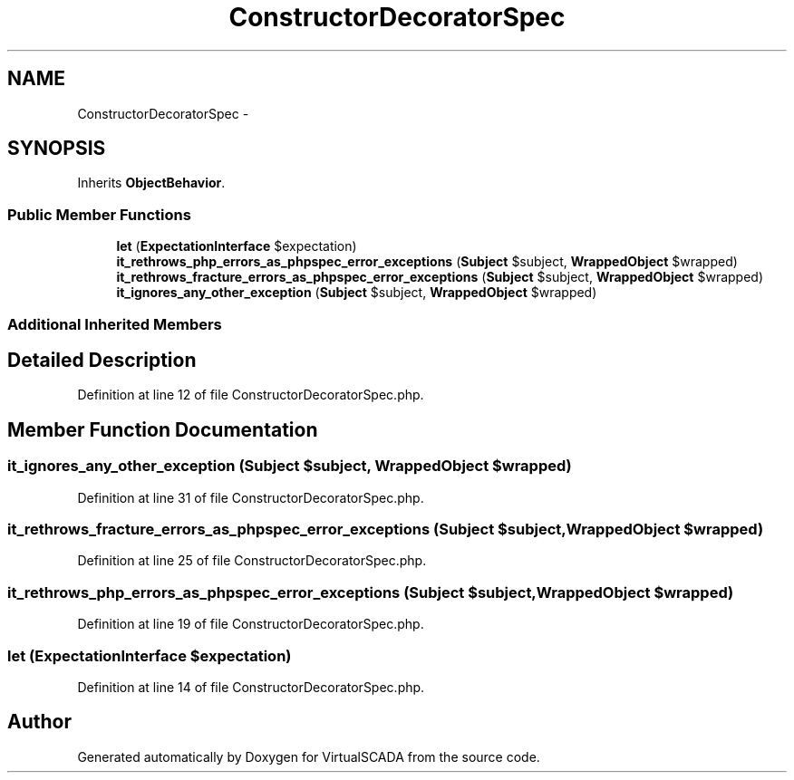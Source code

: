 .TH "ConstructorDecoratorSpec" 3 "Tue Apr 14 2015" "Version 1.0" "VirtualSCADA" \" -*- nroff -*-
.ad l
.nh
.SH NAME
ConstructorDecoratorSpec \- 
.SH SYNOPSIS
.br
.PP
.PP
Inherits \fBObjectBehavior\fP\&.
.SS "Public Member Functions"

.in +1c
.ti -1c
.RI "\fBlet\fP (\fBExpectationInterface\fP $expectation)"
.br
.ti -1c
.RI "\fBit_rethrows_php_errors_as_phpspec_error_exceptions\fP (\fBSubject\fP $subject, \fBWrappedObject\fP $wrapped)"
.br
.ti -1c
.RI "\fBit_rethrows_fracture_errors_as_phpspec_error_exceptions\fP (\fBSubject\fP $subject, \fBWrappedObject\fP $wrapped)"
.br
.ti -1c
.RI "\fBit_ignores_any_other_exception\fP (\fBSubject\fP $subject, \fBWrappedObject\fP $wrapped)"
.br
.in -1c
.SS "Additional Inherited Members"
.SH "Detailed Description"
.PP 
Definition at line 12 of file ConstructorDecoratorSpec\&.php\&.
.SH "Member Function Documentation"
.PP 
.SS "it_ignores_any_other_exception (\fBSubject\fP $subject, \fBWrappedObject\fP $wrapped)"

.PP
Definition at line 31 of file ConstructorDecoratorSpec\&.php\&.
.SS "it_rethrows_fracture_errors_as_phpspec_error_exceptions (\fBSubject\fP $subject, \fBWrappedObject\fP $wrapped)"

.PP
Definition at line 25 of file ConstructorDecoratorSpec\&.php\&.
.SS "it_rethrows_php_errors_as_phpspec_error_exceptions (\fBSubject\fP $subject, \fBWrappedObject\fP $wrapped)"

.PP
Definition at line 19 of file ConstructorDecoratorSpec\&.php\&.
.SS "let (\fBExpectationInterface\fP $expectation)"

.PP
Definition at line 14 of file ConstructorDecoratorSpec\&.php\&.

.SH "Author"
.PP 
Generated automatically by Doxygen for VirtualSCADA from the source code\&.
